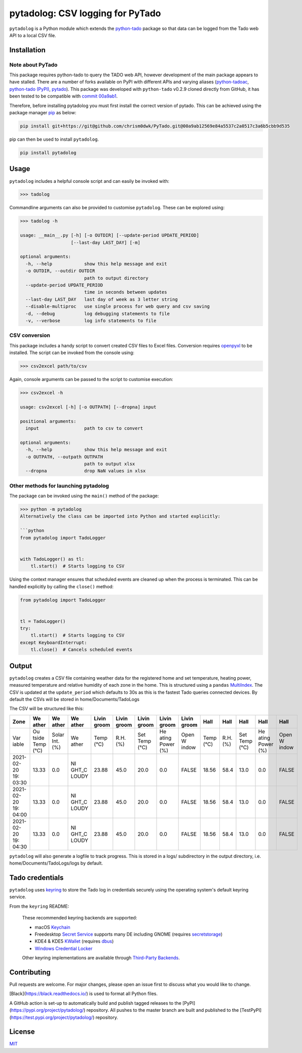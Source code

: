 pytadolog: CSV logging for PyTado
=================================

``pytadolog`` is a Python module which extends the `python-tado`_
package so that data can be logged from the Tado web API to a local CSV
file.

Installation
------------

Note about PyTado
~~~~~~~~~~~~~~~~~

This package requires python-tado to query the TADO web API, however
development of the main package appears to have stalled. There are a
number of forks available on PyPI with different APIs and varying
aliases (`python-tadoac`_, `python-tado (PyPI)`_, `pytado`_). This package was
developed with ``python-tado`` v0.2.9 cloned directly from GitHub, it
has been tested to be compatible with `commit 00a9ab1`_.

Therefore, before installing pytadolog you must first install the
correct version of pytado. This can be achieved using the package
manager `pip`_ as below:

.. code:: bash

   pip install git+https://git@github.com/chrism0dwk/PyTado.git@00a9ab12569e84a5537c2a0517c3a6b5cbb9d535

pip can then be used to install ``pytadolog``.

.. code:: bash

   pip install pytadolog

Usage
-----

``pytadolog`` includes a helpful console script and can easily be
invoked with:

.. code:: bash

   >>> tadolog

Commandline arguments can also be provided to customise ``pytadolog``.
These can be explored using:

.. code:: bash

   >>> tadolog -h

   usage: __main__.py [-h] [-o OUTDIR] [--update-period UPDATE_PERIOD]
                      [--last-day LAST_DAY] [-m]

   optional arguments:
     -h, --help            show this help message and exit
     -o OUTDIR, --outdir OUTDIR
                           path to output directory
     --update-period UPDATE_PERIOD
                           time in seconds between updates
     --last-day LAST_DAY   last day of week as 3 letter string
     --disable-multiproc   use single process for web query and csv saving
     -d, --debug           log debugging statements to file
     -v, --verbose         log info statements to file

CSV conversion
~~~~~~~~~~~~~~

This package includes a handy script to convert created CSV files to
Excel files. Conversion requires `openpyxl`_ to be installed. The
script can be invoked from the console using:

.. code:: bash

   >>> csv2excel path/to/csv

Again, console arguments can be passed to the script to customise
execution:

.. code:: bash

   >>> csv2excel -h

   usage: csv2excel [-h] [-o OUTPATH] [--dropna] input

   positional arguments:
     input                 path to csv to convert

   optional arguments:
     -h, --help            show this help message and exit
     -o OUTPATH, --outpath OUTPATH
                           path to output xlsx
     --dropna              drop NaN values in xlsx

Other methods for launching pytadolog
~~~~~~~~~~~~~~~~~~~~~~~~~~~~~~~~~~~~~

The package can be invoked using the ``main()`` method of the package:

.. code:: bash

   >>> python -m pytadolog
   Alternatively the class can be imported into Python and started explicitly:

   ```python
   from pytadolog import TadoLogger


   with TadoLogger() as tl:
       tl.start()  # Starts logging to CSV

Using the context manager ensures that scheduled events are cleaned up
when the process is terminated. This can be handled explicitly by
calling the ``close()`` method:

.. code:: python

   from pytadolog import TadoLogger


   tl = TadoLogger()
   try:
       tl.start()  # Starts logging to CSV
   except KeyboardInterrupt:
       tl.close()  # Cancels scheduled events

Output
------

``pytadolog`` creates a CSV file containing weather data for the
registered home and set temperature, heating power, measured temperature
and relative humidity of each zone in the home. This is structured using
a ``pandas`` `MultiIndex`_. The CSV is updated at the ``update_period``
which defaults to 30s as this is the fastest Tado queries connected
devices. By default the CSVs will be stored in home/Documents/TadoLogs

The CSV will be structured like this: 

+-------+-------+-------+-------+-------+-------+-------+-------+-------+-------+-------+-------+-------+-------+
| Zone  | We    | We    | We    | Livin | Livin | Livin | Livin | Livin | Hall  | Hall  | Hall  | Hall  | Hall  |
|       | ather | ather | ather | groom | groom | groom | groom | groom |       |       |       |       |       |
+=======+=======+=======+=======+=======+=======+=======+=======+=======+=======+=======+=======+=======+=======+
| Var   | Ou    | Solar | We    | Temp  | R.H.  | Set   | He    | Open  | Temp  | R.H.  | Set   | He    | Open  |
| iable | tside | Int.  | ather | (°C)  | (%)   | Temp  | ating | W     | (°C)  | (%)   | Temp  | ating | W     |
|       | Temp  | (%)   |       |       |       | (°C)  | Power | indow |       |       | (°C)  | Power | indow |
|       | (°C)  |       |       |       |       |       | (%)   |       |       |       |       | (%)   |       |
+-------+-------+-------+-------+-------+-------+-------+-------+-------+-------+-------+-------+-------+-------+
| 2021- | 13.33 | 0.0   | NI    | 23.88 | 45.0  | 20.0  | 0.0   | FALSE | 18.56 | 58.4  | 13.0  | 0.0   | FALSE |
| 02-20 |       |       | GHT_C |       |       |       |       |       |       |       |       |       |       |
| 19:   |       |       | LOUDY |       |       |       |       |       |       |       |       |       |       |
| 03:30 |       |       |       |       |       |       |       |       |       |       |       |       |       |
+-------+-------+-------+-------+-------+-------+-------+-------+-------+-------+-------+-------+-------+-------+
| 2021- | 13.33 | 0.0   | NI    | 23.88 | 45.0  | 20.0  | 0.0   | FALSE | 18.56 | 58.4  | 13.0  | 0.0   | FALSE |
| 02-20 |       |       | GHT_C |       |       |       |       |       |       |       |       |       |       |
| 19:   |       |       | LOUDY |       |       |       |       |       |       |       |       |       |       |
| 04:00 |       |       |       |       |       |       |       |       |       |       |       |       |       |
+-------+-------+-------+-------+-------+-------+-------+-------+-------+-------+-------+-------+-------+-------+
| 2021- | 13.33 | 0.0   | NI    | 23.88 | 45.0  | 20.0  | 0.0   | FALSE | 18.56 | 58.4  | 13.0  | 0.0   | FALSE |
| 02-20 |       |       | GHT_C |       |       |       |       |       |       |       |       |       |       |
| 19:   |       |       | LOUDY |       |       |       |       |       |       |       |       |       |       |
| 04:30 |       |       |       |       |       |       |       |       |       |       |       |       |       |
+-------+-------+-------+-------+-------+-------+-------+-------+-------+-------+-------+-------+-------+-------+

``pytadolog`` will also generate a logfile to track progress. This is
stored in a logs/ subdirectory in the output directory, i.e.
home/Documents/TadoLogs/logs by default.

Tado credentials
----------------

``pytadolog`` uses `keyring`_ to store the Tado log in credentials
securely using the operating system's default keyring service.

From the ``keyring`` README:

   These recommended keyring backends are supported:

   -  macOS `Keychain`_
   -  Freedesktop `Secret Service`_ supports many DE including GNOME
      (requires `secretstorage`_)
   -  KDE4 & KDE5 `KWallet`_ (requires `dbus`_)
   -  `Windows Credential Locker`_

   Other keyring implementations are available through `Third-Party
   Backends`_.

Contributing
------------

Pull requests are welcome. For major changes, please open an issue first
to discuss what you would like to change.

[Black](https://black.readthedocs.io/) is used to format all Python files.

A GitHub action is set-up to automatically build and publish tagged releases
to the [PyPI](https://pypi.org/project/pytadolog/) repository. All pushes to
the master branch are built and published to the [TestPyPI](https://test.pypi.org/project/pytadolog/)
repository.

License
-------

`MIT`_

.. _python-tado: https://github.com/chrism0dwk/PyTado
.. _python-tadoac: https://pypi.org/project/python-tadoac/
.. _python-tado (PyPI): https://pypi.org/project/python-tado/
.. _pytado: https://pypi.org/project/pytado/
.. _commit 00a9ab1: https://github.com/chrism0dwk/PyTado/tree/00a9ab12569e84a5537c2a0517c3a6b5cbb9d535
.. _pip: https://pip.pypa.io/en/stable/
.. _openpyxl: https://pypi.org/project/openpyxl/
.. _MultiIndex: https://pandas.pydata.org/pandas-docs/stable/user_guide/advanced.html
.. _keyring: https://pypi.org/project/keyring/
.. _Keychain: https://en.wikipedia.org/wiki/Keychain_%28software%29
.. _Secret Service: http://standards.freedesktop.org/secret-service/
.. _secretstorage: https://pypi.python.org/pypi/secretstorage>
.. _KWallet: https://en.wikipedia.org/wiki/KWallet
.. _dbus: https://pypi.python.org/pypi/dbus-python
.. _Windows Credential Locker: https://docs.microsoft.com/en-us/windows/uwp/security/credential-locker
.. _Third-Party Backends: https://github.com/jaraco/keyring/blob/main/README.rst#third-party-backends
.. _MIT: https://choosealicense.com/licenses/mit/